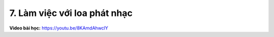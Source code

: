 7. Làm việc với loa phát nhạc 
=============================


**Video bài học:** `<https://youtu.be/8KAmdAhwclY>`_

.. raw:: html

    <iframe width="700" height="400" src="https://www.youtube.com/embed/8KAmdAhwclY" title="YouTube video player" frameborder="0" allow="accelerometer; autoplay; clipboard-write; encrypted-media; gyroscope; picture-in-picture" allowfullscreen></iframe>